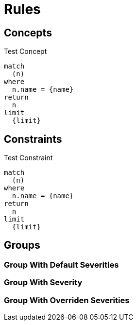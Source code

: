 = Rules

== Concepts

[[test:Concept]]
.Test Concept
[source,cypher,role=concept,severity=major]
----
match
  (n)
where
  n.name = {name}
return
  n
limit
  {limit}
----

== Constraints

[[test:Constraint]]
.Test Constraint
[source,cypher,role=constraint,severity=major]
----
match
  (n)
where
  n.name = {name}
return
  n
limit
  {limit}
----

== Groups

[[test:GroupWithoutSeverity]]
[role=group,includesConcepts="test:Concept",includesConstraints="test:Constraint"]
=== Group With Default Severities

[[test:GroupWithSeverity]]
[role=group,severity=blocker,includesConcepts="test:Concept",includesConstraints="test:Constraint"]
=== Group With Severity

[[test:GroupWithOverridenSeverities]]
[role=group,severity=blocker,includesConcepts="test:Concept(critical)",includesConstraints="test:Constraint(critical)"]
=== Group With Overriden Severities

